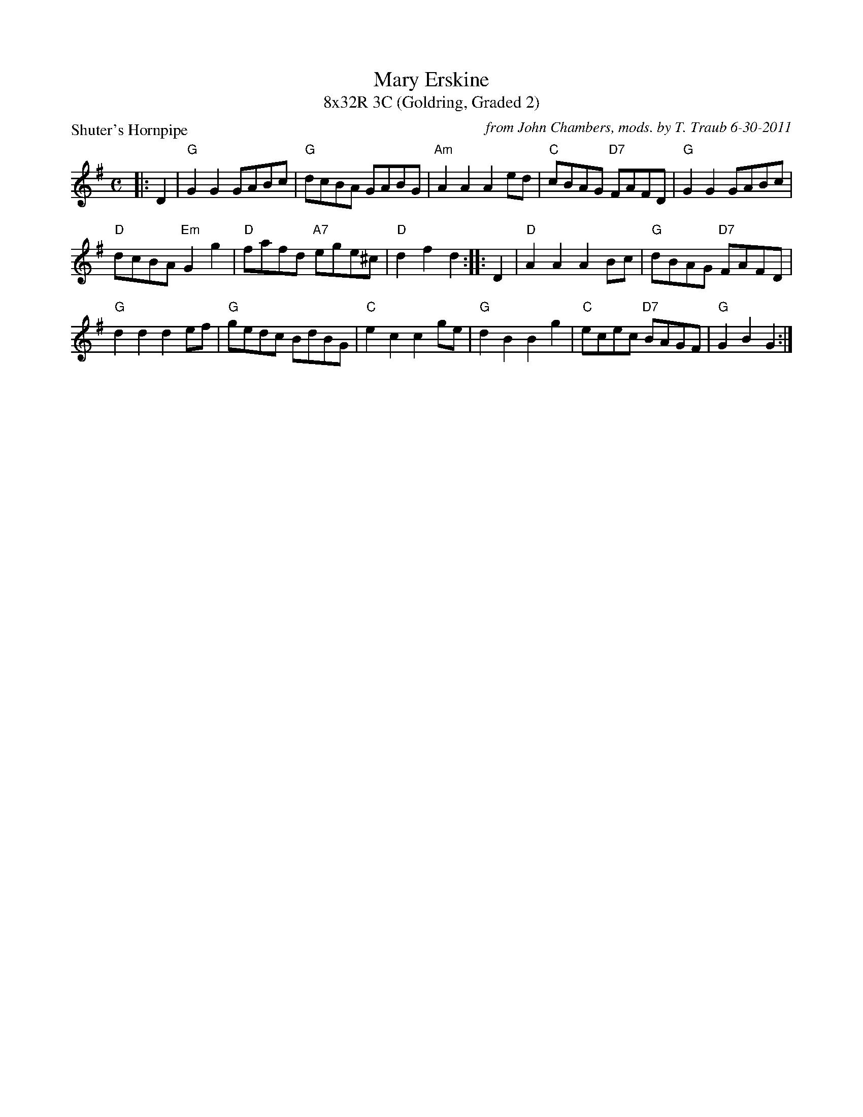 X: 1
T: Mary Erskine
T: 8x32R 3C (Goldring, Graded 2)
P: Shuter's Hornpipe
C: from John Chambers, mods. by T. Traub 6-30-2011
R: reel
M: C
L: 1/8
K: G
|: D2 | "G"G2G2 GABc | "G"dcBA GABG | "Am"A2A2 A2ed | "C"cBAG "D7"FAFD |"G"G2 G2 GABc |
"D"dcBA "Em"G2 g2 | "D"fafd "A7"ege^c | "D"d2 f2 d2 :||: D2| "D"A2 A2 A2Bc | "G"dBAG "D7"FAFD |
"G"d2 d2 d2ef | "G"gedc BdBG |"C"e2c2 c2ge | "G"d2B2 B2g2 | "C"ecec "D7"BAGF | "G"G2B2 G2 :|